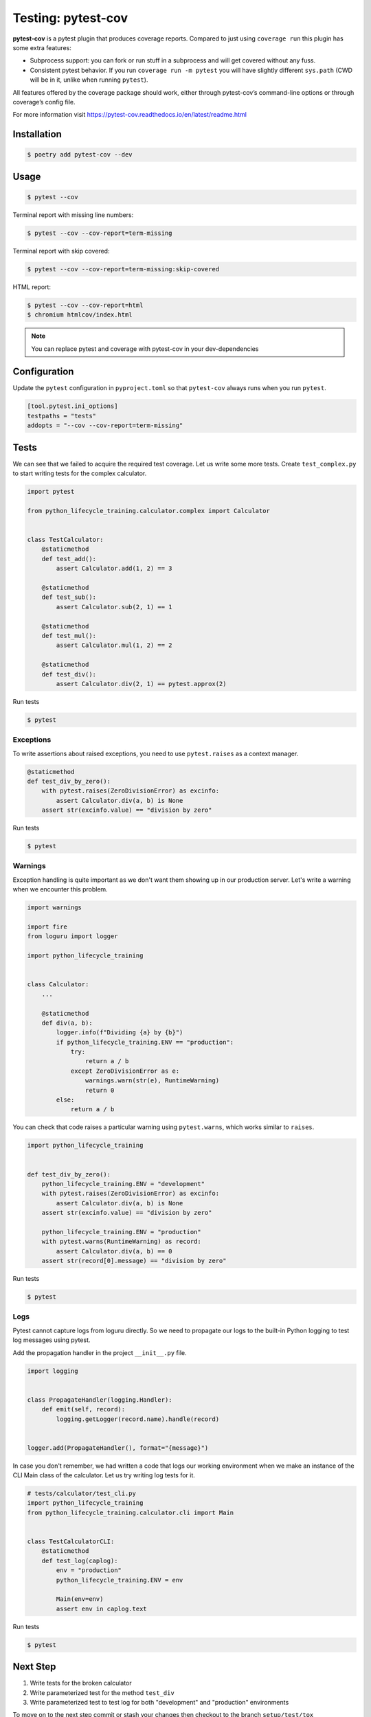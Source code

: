 ===================
Testing: pytest-cov
===================

**pytest-cov** is a pytest plugin that produces coverage reports. Compared to just using
``coverage run`` this plugin has some extra features:

* Subprocess support: you can fork or run stuff in a subprocess and will get covered
  without any fuss.
* Consistent pytest behavior. If you run ``coverage run -m pytest`` you will have
  slightly different ``sys.path`` (CWD will be in it, unlike when running ``pytest``).

All features offered by the coverage package should work, either through pytest-cov’s
command-line options or through coverage’s config file.

For more information visit https://pytest-cov.readthedocs.io/en/latest/readme.html

Installation
------------

.. code-block:: console

    $ poetry add pytest-cov --dev

Usage
-----

.. code-block:: console

    $ pytest --cov

.. image:: ../docs/_static/pytest-cov/img/pytest-cov.png
   :alt: Pytest coverage output

Terminal report with missing line numbers:

.. code-block:: console

    $ pytest --cov --cov-report=term-missing

.. image:: ../docs/_static/pytest-cov/img/term-missing.png
   :alt: Pytest coverage output with missing line numbers

Terminal report with skip covered:

.. code-block:: console

    $ pytest --cov --cov-report=term-missing:skip-covered

.. image:: ../docs/_static/pytest-cov/img/skip-covered.png
   :alt: Pytest coverage output with skip covered

HTML report:

.. code-block:: console

    $ pytest --cov --cov-report=html
    $ chromium htmlcov/index.html

.. image:: ../docs/_static/pytest-cov/img/html.png
   :alt: HTML report of pytest coverage

.. note:: You can replace pytest and coverage with pytest-cov in your dev-dependencies

Configuration
-------------

Update the ``pytest`` configuration in ``pyproject.toml`` so that ``pytest-cov`` always
runs when you run ``pytest``.

.. code-block:: cfg

    [tool.pytest.ini_options]
    testpaths = "tests"
    addopts = "--cov --cov-report=term-missing"

Tests
-----

We can see that we failed to acquire the required test coverage. Let us write some more
tests. Create ``test_complex.py`` to start writing tests for the complex calculator.

.. code-block:: python

    import pytest

    from python_lifecycle_training.calculator.complex import Calculator


    class TestCalculator:
        @staticmethod
        def test_add():
            assert Calculator.add(1, 2) == 3

        @staticmethod
        def test_sub():
            assert Calculator.sub(2, 1) == 1

        @staticmethod
        def test_mul():
            assert Calculator.mul(1, 2) == 2

        @staticmethod
        def test_div():
            assert Calculator.div(2, 1) == pytest.approx(2)

Run tests

.. code-block:: console

    $ pytest

.. image:: ../docs/_static/pytest/img/complex.png
   :alt: Complex calculator tests

Exceptions
~~~~~~~~~~

To write assertions about raised exceptions, you need to use ``pytest.raises`` as a
context manager.

.. code-block:: python

    @staticmethod
    def test_div_by_zero():
        with pytest.raises(ZeroDivisionError) as excinfo:
            assert Calculator.div(a, b) is None
        assert str(excinfo.value) == "division by zero"

Run tests

.. code-block:: console

    $ pytest

.. image:: ../docs/_static/pytest/img/div-by-zero.png
   :alt: Add division by zero test

Warnings
~~~~~~~~

Exception handling is quite important as we don't want them showing up in our production
server. Let's write a warning when we encounter this problem.

.. code-block:: python

    import warnings

    import fire
    from loguru import logger

    import python_lifecycle_training


    class Calculator:
        ...

        @staticmethod
        def div(a, b):
            logger.info(f"Dividing {a} by {b}")
            if python_lifecycle_training.ENV == "production":
                try:
                    return a / b
                except ZeroDivisionError as e:
                    warnings.warn(str(e), RuntimeWarning)
                    return 0
            else:
                return a / b

You can check that code raises a particular warning using ``pytest.warns``, which works
similar to ``raises``.

.. code-block:: python

    import python_lifecycle_training


    def test_div_by_zero():
        python_lifecycle_training.ENV = "development"
        with pytest.raises(ZeroDivisionError) as excinfo:
            assert Calculator.div(a, b) is None
        assert str(excinfo.value) == "division by zero"

        python_lifecycle_training.ENV = "production"
        with pytest.warns(RuntimeWarning) as record:
            assert Calculator.div(a, b) == 0
        assert str(record[0].message) == "division by zero"

Run tests

.. code-block:: console

    $ pytest

.. image:: ../docs/_static/pytest/img/warning-test.png
   :alt: Test for warnings

Logs
~~~~

Pytest cannot capture logs from loguru directly. So we need to propagate our logs to the
built-in Python logging to test log messages using pytest.

Add the propagation handler in the project ``__init__.py`` file.

.. code-block:: python

    import logging


    class PropagateHandler(logging.Handler):
        def emit(self, record):
            logging.getLogger(record.name).handle(record)


    logger.add(PropagateHandler(), format="{message}")

In case you don't remember, we had written a code that logs our working environment when
we make an instance of the CLI Main class of the calculator. Let us try writing log
tests for it.

.. code-block:: python

    # tests/calculator/test_cli.py
    import python_lifecycle_training
    from python_lifecycle_training.calculator.cli import Main


    class TestCalculatorCLI:
        @staticmethod
        def test_log(caplog):
            env = "production"
            python_lifecycle_training.ENV = env

            Main(env=env)
            assert env in caplog.text

Run tests

.. code-block:: console

    $ pytest

.. image:: ../docs/_static/pytest/img/log-test.png
   :alt: Test for logs

Next Step
---------

#. Write tests for the broken calculator
#. Write parameterized test for the method ``test_div``
#. Write parameterized test to test log for both "development" and "production"
   environments

To move on to the next step commit or stash your changes then checkout to the branch
``setup/test/tox``

.. code-block:: console

    $ git stash
    $ git checkout setup/test/tox

Uninstall
---------

.. code-block:: console

    $ poetry remove pytest-cov --dev
